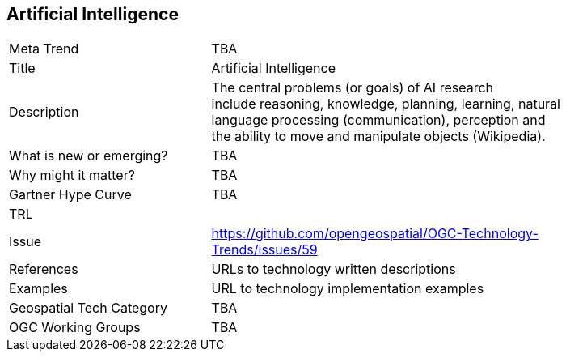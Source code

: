 [#ArtificialIntelligence]
[discrete]
== Artificial Intelligence

[width="80%"]
|=======================
|Meta Trend	| TBA
|Title | Artificial Intelligence
|Description | The central problems (or goals) of AI research include reasoning, knowledge, planning, learning, natural language processing (communication), perception and the ability to move and manipulate objects (Wikipedia).
| What is new or emerging?	| TBA
| Why might it matter? | TBA
| Gartner Hype Curve | 	TBA
| TRL |
| Issue | https://github.com/opengeospatial/OGC-Technology-Trends/issues/59
|References | URLs to technology written descriptions
|Examples | URL to technology implementation examples
|Geospatial Tech Category 	| TBA
|OGC Working Groups | TBA
|=======================
<<<

